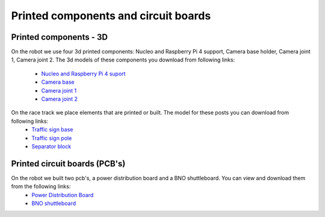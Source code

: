 Printed components and circuit boards
=========================================

Printed components - 3D
'''''''''''''''''''''''''

On the robot we use four 3d printed components: Nucleo and Raspberry Pi 4 support, Camera base holder, Camera joint 1, Camera joint 2. 
The 3d models of these components you download from following links:
    
    - `Nucleo and Raspberry Pi 4 suport`_
    - `Camera base`_
    - `Camera joint 1`_
    - `Camera joint 2`_

.. _`Nucleo and Raspberry Pi 4 suport`: https://github.com/BFMC/Documentation/blob/master/source/3DModels/Nucleo+Rpi_Suport.STL
.. _`Camera base`: https://github.com/BFMC/Documentation/blob/master/source/3DModels/CameraHolderBase.STL
.. _`Camera joint 1`: https://github.com/BFMC/Documentation/blob/master/source/3DModels/PicameraHolderPart2.STL
.. _`Camera joint 2`: https://github.com/BFMC/Documentation/blob/master/source/3DModels/PicameraHolderPart3.STL


On the race track we place elements that are printed or built. The model for these posts you can download from following links:
    - `Traffic sign base`_
    - `Traffic sign pole`_
    - `Separator block`_

.. _`Traffic sign base`: https://github.com/BFMC/Documentation/blob/master/source/3DModels/sign_holder_base.STL
.. _`Traffic sign pole`: https://github.com/BFMC/Documentation/blob/master/source/3DModels/sign_holder_pole.STL
.. _`Separator block`: https://github.com/BFMC/Documentation/blob/master/source/3DModels/Separator_block.STL

Printed circuit boards (PCB's)
''''''''''''''''''''''''''''''''

On the robot we built two pcb's, a power distribution board and a BNO shuttleboard. You can view and download them from the following links:
    - `Power Distribution Board`_
    - `BNO shuttleboard`_

    .. _`Power Distribution Board`: https://github.com/BFMC/Documentation/blob/master/source/PCB/pdboard_schematic.pdf
    .. _`BNO shuttleboard`: https://github.com/BFMC/Documentation/blob/master/source/PCB/imu_schematic.pdf